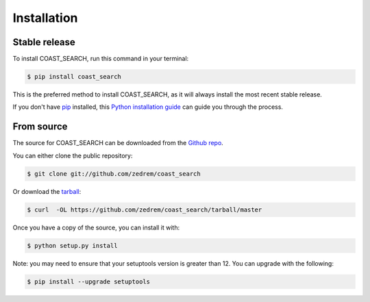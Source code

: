 .. highlight:: shell

============
Installation
============


Stable release
--------------

To install COAST_SEARCH, run this command in your terminal:


.. code-block:: console

    $ pip install coast_search

This is the preferred method to install COAST_SEARCH, as it will always install the most recent stable release.

If you don't have `pip`_ installed, this `Python installation guide`_ can guide
you through the process.

.. _pip: https://pip.pypa.io
.. _Python installation guide: http://docs.python-guide.org/en/latest/starting/installation/


From source
-----------

The source for COAST_SEARCH can be downloaded from the `Github repo`_.

You can either clone the public repository:

.. code-block:: console

    $ git clone git://github.com/zedrem/coast_search

Or download the `tarball`_:

.. code-block:: console

    $ curl  -OL https://github.com/zedrem/coast_search/tarball/master

Once you have a copy of the source, you can install it with:

.. code-block:: console

    $ python setup.py install

Note: you may need to ensure that your setuptools version is greater than 12. You can upgrade with the following:

.. code-block:: console

    $ pip install --upgrade setuptools


.. _Github repo: https://github.com/zedrem/coast_search
.. _tarball: https://github.com/zedrem/coast_search/tarball/master
